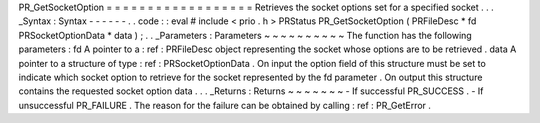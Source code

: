 PR_GetSocketOption
=
=
=
=
=
=
=
=
=
=
=
=
=
=
=
=
=
=
Retrieves
the
socket
options
set
for
a
specified
socket
.
.
.
_Syntax
:
Syntax
-
-
-
-
-
-
.
.
code
:
:
eval
#
include
<
prio
.
h
>
PRStatus
PR_GetSocketOption
(
PRFileDesc
*
fd
PRSocketOptionData
*
data
)
;
.
.
_Parameters
:
Parameters
~
~
~
~
~
~
~
~
~
~
The
function
has
the
following
parameters
:
fd
A
pointer
to
a
:
ref
:
PRFileDesc
object
representing
the
socket
whose
options
are
to
be
retrieved
.
data
A
pointer
to
a
structure
of
type
:
ref
:
PRSocketOptionData
.
On
input
the
option
field
of
this
structure
must
be
set
to
indicate
which
socket
option
to
retrieve
for
the
socket
represented
by
the
fd
parameter
.
On
output
this
structure
contains
the
requested
socket
option
data
.
.
.
_Returns
:
Returns
~
~
~
~
~
~
~
-
If
successful
PR_SUCCESS
.
-
If
unsuccessful
PR_FAILURE
.
The
reason
for
the
failure
can
be
obtained
by
calling
:
ref
:
PR_GetError
.
